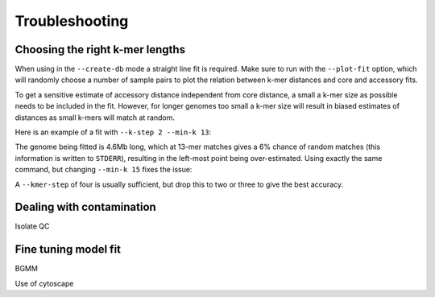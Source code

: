 Troubleshooting
===============

.. _kmer-length:

Choosing the right k-mer lengths
--------------------------------
When using in the ``--create-db`` mode a straight line fit is required. Make
sure to run with the ``--plot-fit`` option, which will randomly choose a number
of sample pairs to plot the relation between k-mer distances and core and
accessory fits.

To get a sensitive estimate of accessory distance independent from core
distance, a small a k-mer size as possible needs to be included in the fit.
However, for longer genomes too small a k-mer size will result in biased
estimates of distances as small k-mers will match at random.

Here is an example of a fit with ``--k-step 2 --min-k 13``:

.. image:: fit_example_wrong.png
   :alt:  A bad fit to k-mer distances
   :align: center

The genome being fitted is 4.6Mb long, which at 13-mer matches gives a 6%
chance of random matches (this information is written to ``STDERR``), resulting
in the left-most point being over-estimated. Using exactly the same command,
but changing ``--min-k 15`` fixes the issue:

.. image:: fit_example_fixed.png
   :alt:  A fixed fit to k-mer distances
   :align: center

A ``--kmer-step`` of four is usually sufficient, but drop this to two or three
to give the best accuracy.

Dealing with contamination
---------------------------
Isolate QC

.. _bgmm-fit:

Fine tuning model fit
---------------------
BGMM

Use of cytoscape

